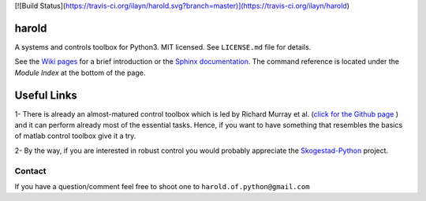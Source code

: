 [![Build Status](https://travis-ci.org/ilayn/harold.svg?branch=master)](https://travis-ci.org/ilayn/harold) |GitHub license| |Join the chat at https://gitter.im/ilayn/harold| 

harold
======

A systems and controls toolbox for Python3. MIT licensed. See
``LICENSE.md`` file for details.

See the `Wiki pages`_ for a brief introduction or the `Sphinx 
documentation`_. The command reference is located under the 
*Module Index* at the bottom of the page. 

Useful Links
============

1- There is already an almost-matured control toolbox which is led by
Richard Murray et al. (`click for the Github page`_ ) and it can perform
already most of the essential tasks. Hence, if you want to have
something that resembles the basics of matlab control toolbox give it a
try.

2- By the way, if you are interested in robust control you would
probably appreciate the `Skogestad-Python`_ project.

Contact
--------

If you have a question/comment feel free to shoot one to
``harold.of.python@gmail.com``

.. _Wiki pages: https://github.com/ilayn/harold/wiki
.. _click for the Github page: https://github.com/python-control/python-control
.. _Sphinx documentation: http://harold.readthedocs.org/en/latest/
.. _Skogestad-Python: https://github.com/alchemyst/Skogestad-Python

.. |GitHub license| image:: https://img.shields.io/github/license/mashape/apistatus.svg?style=plastic
   :target: https://github.com/ilayn/harold/blob/master/LICENSE
.. |Join the chat at https://gitter.im/ilayn/harold| image:: https://badges.gitter.im/Join%20Chat.svg
   :target: https://gitter.im/ilayn/harold?utm_source=badge&utm_medium=badge&utm_campaign=pr-badge&utm_content=badge

